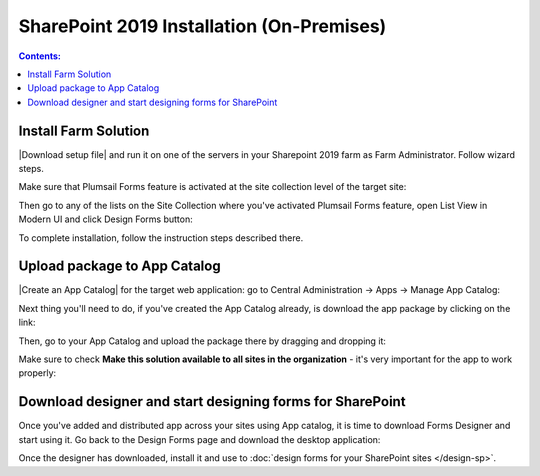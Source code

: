 SharePoint 2019 Installation (On-Premises)
==================================================

.. contents:: Contents:
 :local:
 :depth: 1

Install Farm Solution
------------------------------------------------------------
|Download setup file| and run it on one of the servers in your Sharepoint 2019 farm as Farm Administrator. Follow wizard steps.

.. |Download setup file| raw:: html

   <a href="https://plumsail.com/forms/start-trial/" target="_blank">Download setup file</a>

Make sure that Plumsail Forms feature is activated at the site collection level of the target site:

|pic1|

.. |pic1| image:: /images/startSP/plumsailFormsFeature.png
   :alt: Plumsail Forms feature

Then go to any of the lists on the Site Collection where you've activated Plumsail Forms feature, open List View in Modern UI and click Design Forms button:

|pic3|

.. |pic3| image:: /images/startSP/runFormsFromRibbon.png
   :alt: Run Forms from Ribbon

To complete installation, follow the instruction steps described there.

Upload package to App Catalog
------------------------------------------------------------
|Create an App Catalog| for the target web application: go to Central Administration → Apps → Manage App Catalog:

|pic2|

.. |pic2| image:: /images/startSP/createAppCatalog.png
   :alt: Create App Catalog

.. |Create an App Catalog| raw:: html

   <a href="https://docs.microsoft.com/en-us/sharepoint/administration/manage-the-app-catalog" target="_blank">Create an App Catalog</a>

Next thing you'll need to do, if you've created the App Catalog already, is download the app package by clicking on the link:

|pic4|

.. |pic4| image:: /images/startSP/download2019Package.png
   :alt: Download 2019 App package

Then, go to your App Catalog and upload the package there by dragging and dropping it:

|pic5|

.. |pic5| image:: /images/startSP/upload2019Package.png
   :alt: Upload 2019 App package

Make sure to check **Make this solution available to all sites in the organization** - it's very important for the app to work properly:

|pic6|

.. |pic6| image:: /images/startSP/package2019.png
   :alt: Make this solution available to all sites in the organization

Download designer and start designing forms for SharePoint
------------------------------------------------------------
Once you've added and distributed app across your sites using App catalog, 
it is time to download Forms Designer and start using it. Go back to the Design Forms page and download the desktop application:

|pic7|

.. |pic7| image:: /images/startSP/download2019Designer.png
   :alt: Download and install the designer

Once the designer has downloaded, install it and use to :doc:`design forms for your SharePoint sites </design-sp>`.